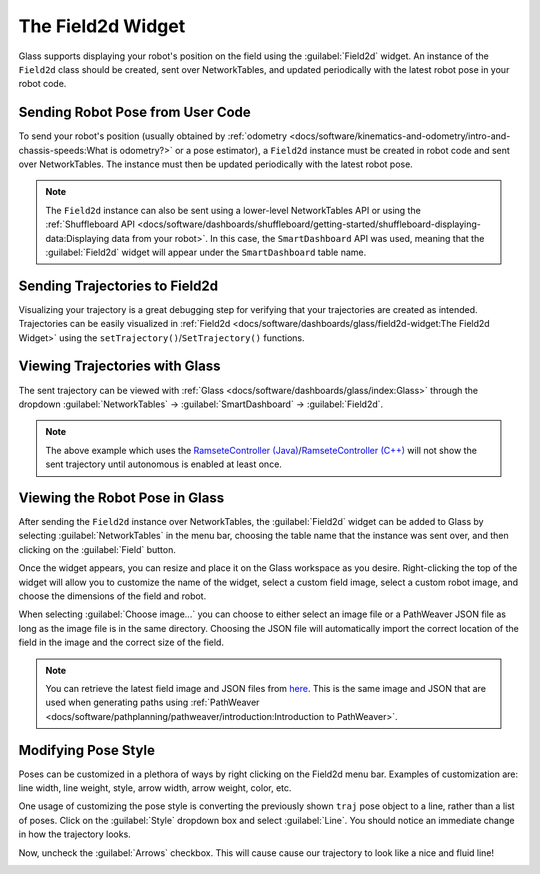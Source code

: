 The Field2d Widget
==================

Glass supports displaying your robot's position on the field using the :guilabel:`Field2d` widget. An instance of the ``Field2d`` class should be created, sent over NetworkTables, and updated periodically with the latest robot pose in your robot code.

Sending Robot Pose from User Code
---------------------------------

To send your robot's position (usually obtained by :ref:`odometry <docs/software/kinematics-and-odometry/intro-and-chassis-speeds:What is odometry?>` or a pose estimator), a ``Field2d`` instance must be created in robot code and sent over NetworkTables. The instance must then be updated periodically with the latest robot pose.

.. tabs::
   .. code-tab:: java

      private final Field2d m_field = new Field2d();

      public Drivetrain() {
        ...
        SmartDashboard.putData("Field", m_field);
      }

      ...

      public void periodic() {
        ...
        m_field.setRobotPose(m_odometry.getPoseMeters());
      }

   .. code-tab:: c++

      #include <frc/smartdashboard/Field2d.h>
      #include <frc/smartdashboard/SmartDashboard.h>

      frc::Field2d m_field;

      Drivetrain() {
        ...
        frc::SmartDashboard::PutData("Field", &m_field);
      }

      ...

      void Periodic() {
        ...
        m_field.SetRobotPose(m_odometry.GetPose());
      }

.. note:: The ``Field2d`` instance can also be sent using a lower-level NetworkTables API or using the :ref:`Shuffleboard API <docs/software/dashboards/shuffleboard/getting-started/shuffleboard-displaying-data:Displaying data from your robot>`. In this case, the ``SmartDashboard`` API was used, meaning that the :guilabel:`Field2d` widget will appear under the ``SmartDashboard`` table name.

Sending Trajectories to Field2d
-------------------------------

Visualizing your trajectory is a great debugging step for verifying that your trajectories are created as intended. Trajectories can be easily visualized in :ref:`Field2d <docs/software/dashboards/glass/field2d-widget:The Field2d Widget>` using the ``setTrajectory()``/``SetTrajectory()`` functions.

.. tabs::

   .. group-tab:: Java

      .. rli:: https://github.com/wpilibsuite/allwpilib/raw/a610379965680a8f9214d5f0db3a8e1bc20d4712/wpilibjExamples/src/main/java/edu/wpi/first/wpilibj/examples/ramsetecontroller/Robot.java
         :language: java
         :lines: 44-61
         :linenos:
         :lineno-start: 44

   .. group-tab:: C++

      .. rli:: https://raw.githubusercontent.com/wpilibsuite/allwpilib/v2022.4.1/wpilibcExamples/src/main/cpp/examples/RamseteController/cpp/Robot.cpp
         :language: cpp
         :lines: 18-30
         :linenos:
         :lineno-start: 18

Viewing Trajectories with Glass
-------------------------------

The sent trajectory can be viewed with :ref:`Glass <docs/software/dashboards/glass/index:Glass>` through the dropdown :guilabel:`NetworkTables` -> :guilabel:`SmartDashboard` -> :guilabel:`Field2d`.

.. image:: images/sent-trajectory.png
   :alt: Picture containing Field2d and the generated trajectory

.. note:: The above example which uses the `RamseteController (Java) <https://github.com/wpilibsuite/allwpilib/blob/a610379965680a8f9214d5f0db3a8e1bc20d4712/wpilibjExamples/src/main/java/edu/wpi/first/wpilibj/examples/ramsetecontroller/Robot.java>`__/`RamseteController (C++) <https://github.com/wpilibsuite/allwpilib/blob/a610379965680a8f9214d5f0db3a8e1bc20d4712/wpilibcExamples/src/main/cpp/examples/RamseteController/cpp/Robot.cpp>`__ will not show the sent trajectory until autonomous is enabled at least once.

Viewing the Robot Pose in Glass
-------------------------------

After sending the ``Field2d`` instance over NetworkTables, the :guilabel:`Field2d` widget can be added to Glass by selecting :guilabel:`NetworkTables` in the menu bar, choosing the table name that the instance was sent over, and then clicking on the :guilabel:`Field` button.

.. image:: images/select-field2d.png

Once the widget appears, you can resize and place it on the Glass workspace as you desire. Right-clicking the top of the widget will allow you to customize the name of the widget, select a custom field image, select a custom robot image, and choose the dimensions of the field and robot.

When selecting :guilabel:`Choose image...` you can choose to either select an image file or a PathWeaver JSON file as long as the image file is in the same directory.  Choosing the JSON file will automatically import the correct location of the field in the image and the correct size of the field.

.. note:: You can retrieve the latest field image and JSON files from `here <https://github.com/wpilibsuite/PathWeaver/tree/main/src/main/resources/edu/wpi/first/pathweaver>`__. This is the same image and JSON that are used when generating paths using :ref:`PathWeaver <docs/software/pathplanning/pathweaver/introduction:Introduction to PathWeaver>`.

.. image:: images/field2d-options.png

Modifying Pose Style
--------------------

Poses can be customized in a plethora of ways by right clicking on the Field2d menu bar. Examples of customization are: line width, line weight, style, arrow width, arrow weight, color, etc.

.. image:: images/line-options.png
   :alt: Showcases the right click menu of field2d customization options

One usage of customizing the pose style is converting the previously shown ``traj`` pose object to a line, rather than a list of poses. Click on the :guilabel:`Style` dropdown box and select :guilabel:`Line`. You should notice an immediate change in how the trajectory looks.

.. image:: images/changing-style-line.png
   :alt: Selecting the "style" dropdown and then selecting "line".

Now, uncheck the :guilabel:`Arrows` checkbox. This will cause cause our trajectory to look like a nice and fluid line!

.. image:: images/unchecked-arrow-trajectory.png
   :alt: Unchecked arrows checkbox to showcase fluid line.
